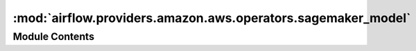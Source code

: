 :mod:`airflow.providers.amazon.aws.operators.sagemaker_model`
=============================================================

.. py:module:: airflow.providers.amazon.aws.operators.sagemaker_model


Module Contents
---------------

.. py:class:: SageMakerModelOperator(*, config, **kwargs)

   Bases: :class:`airflow.providers.amazon.aws.operators.sagemaker_base.SageMakerBaseOperator`

   Create a SageMaker model.

   This operator returns The ARN of the model created in Amazon SageMaker

   :param config: The configuration necessary to create a model.

       For details of the configuration parameter see :py:meth:`SageMaker.Client.create_model`
   :type config: dict
   :param aws_conn_id: The AWS connection ID to use.
   :type aws_conn_id: str

   
   .. method:: expand_role(self)



   
   .. method:: execute(self, context)




